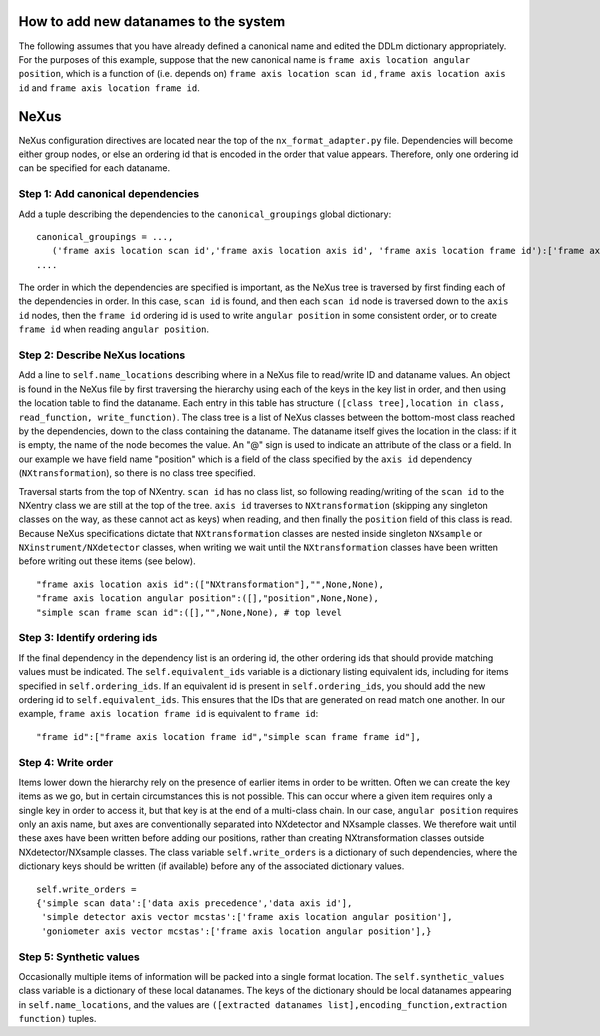 How to add new datanames to the system
======================================

The following assumes that you have already defined a canonical name
and edited the DDLm dictionary appropriately.  For the purposes of
this example, suppose that the new canonical name is ``frame axis
location angular position``, which is a function of (i.e. depends on)
``frame axis location scan id`` , ``frame axis location axis id`` and
``frame axis location frame id``.

NeXus
=====

NeXus configuration directives are located near the top of the
``nx_format_adapter.py`` file.  Dependencies will become either group nodes,
or else an ordering id that is encoded in the order that value appears.
Therefore, only one ordering id can be specified for each dataname.

Step 1: Add canonical dependencies
----------------------------------

Add a tuple describing the dependencies to the ``canonical_groupings`` global dictionary:
::

    canonical_groupings = ...,
       ('frame axis location scan id','frame axis location axis id', 'frame axis location frame id'):['frame axis location angular position'],
    ....


The order in which the dependencies are specified is important, as the NeXus tree is traversed by
first finding each of the dependencies in order.  In this case, ``scan id`` is found, and then
each ``scan id`` node is traversed down to the ``axis id`` nodes, then the ``frame id`` ordering
id is used to write ``angular position`` in some consistent order, or to create ``frame id``
when reading ``angular position``.

Step 2: Describe NeXus locations
--------------------------------

Add a line to ``self.name_locations`` describing where in a NeXus file
to read/write ID and dataname values.  An object is found in the NeXus file by
first traversing the hierarchy using each of the keys in the key list
in order, and then using the location table to find the dataname.
Each entry in this table has structure ``([class tree],location in
class, read_function, write_function)``.  The class tree is a list of
NeXus classes between the bottom-most class reached by the
dependencies, down to the class containing the dataname.  The dataname
itself gives the location in the class: if it is empty, the name of
the node becomes the value.  An "@" sign is used to indicate an
attribute of the class or a field. In our example we have field name
"position" which is a field of the class specified by the ``axis id``
dependency (``NXtransformation``), so there is no class tree
specified.

Traversal starts from the top of NXentry.  ``scan id`` has no class
list, so following reading/writing of the ``scan id`` to the NXentry
class we are still at the top of the tree. ``axis id`` traverses
to ``NXtransformation`` (skipping any singleton classes on the way,
as these cannot act as keys) when reading, and then finally the ``position``
field of this class is read.  Because NeXus specifications dictate
that ``NXtransformation`` classes are nested inside singleton ``NXsample``
or ``NXinstrument/NXdetector`` classes, when writing we wait until
the ``NXtransformation`` classes have been written before writing
out these items (see below).

::

    "frame axis location axis id":(["NXtransformation"],"",None,None),
    "frame axis location angular position":([],"position",None,None),
    "simple scan frame scan id":([],"",None,None), # top level


Step 3: Identify ordering ids
-----------------------------

If the final dependency in the dependency list is an ordering id, the
other ordering ids that should provide matching values must be
indicated.  The ``self.equivalent_ids`` variable is a dictionary
listing equivalent ids, including for items specified in
``self.ordering_ids``. If an equivalent id is present in ``self.ordering_ids``,
you should add the new ordering id to ``self.equivalent_ids``. This
ensures that the IDs that are generated on read match one another. In
our example, ``frame axis location frame id`` is equivalent to ``frame id``:

::

    "frame id":["frame axis location frame id","simple scan frame frame id"],


Step 4: Write order
-------------------

Items lower down the hierarchy rely on the presence of earlier items
in order to be written.  Often we can create the key items as we go,
but in certain circumstances this is not possible. This can occur
where a given item requires only a single key in order to access it, but
that key is at the end of a multi-class chain.  In our case, ``angular position``
requires only an axis name, but axes are conventionally separated into
NXdetector and NXsample classes.  We therefore wait until these axes have been
written before adding our positions, rather than creating NXtransformation
classes outside NXdetector/NXsample classes.  The class variable ``self.write_orders``
is a dictionary of such dependencies, where the dictionary keys should
be written (if available) before any of the associated dictionary values.
::

    self.write_orders =
    {'simple scan data':['data axis precedence','data axis id'],
     'simple detector axis vector mcstas':['frame axis location angular position'],
     'goniometer axis vector mcstas':['frame axis location angular position'],}


Step 5: Synthetic values
------------------------

Occasionally multiple items of information will be packed into a single format location.
The ``self.synthetic_values`` class variable is a dictionary of these local datanames.
The keys of the dictionary should be local datanames appearing in ``self.name_locations``,
and the values are ``([extracted datanames list],encoding_function,extraction function)``
tuples.
